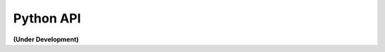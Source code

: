 ..
    This file is part of BDC-Auth-Client.
    Copyright (C) 2020 INPE.

    BDC-Auth-Client is free software; you can redistribute it and/or modify it
    under the terms of the MIT License; see LICENSE file for more details.


Python API
==========


**(Under Development)**


